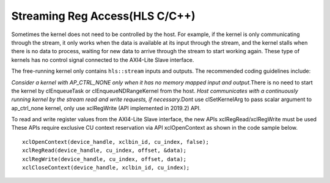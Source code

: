 Streaming Reg Access(HLS C/C++)
===============================

Sometimes the kernel does not need to be controlled by the host. For
example, if the kernel is only communicating through the stream, it only
works when the data is available at its input through the stream, and
the kernel stalls when there is no data to process, waiting for new data
to arrive through the stream to start working again. These type of
kernels has no control signal connected to the AXI4-Lite Slave
interface.

The free-running kernel only contains ``hls::stream`` inputs and
outputs. The recommended coding guidelines include:

*Consider a kernel with AP_CTRL_NONE only when it has no memory mapped
input and output.*\ There is no need to start the kernel by
clEnqueueTask or clEnqueueNDRangeKernel from the host. *Host
communicates with a continuously running kernel by the stream read and
write requests, if necessary.*\ Dont use clSetKernelArg to pass scalar
argument to ap_ctrl_none kernel, only use xclRegWrite (API implemented
in 2019.2) API.

To read and write register values from the AXI4-Lite Slave interface,
the new APIs xclRegRead/xclRegWrite must be used These APIs require
exclusive CU context reservation via API xclOpenContext as shown in the
code sample below.

::

   xclOpenContext(device_handle, xclbin_id, cu_index, false);
   xclRegRead(device_handle, cu_index, offset, &data);
   xclRegWrite(device_handle, cu_index, offset, data);
   xclCloseContext(device_handle, xclbin_id, cu_index);
